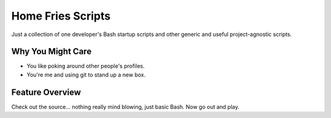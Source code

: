 ==================
Home Fries Scripts
==================

Just a collection of one developer's Bash startup scripts
and other generic and useful project-agnostic scripts.

Why You Might Care
------------------

- You like poking around other people's profiles.

- You're me and using git to stand up a new box.

Feature Overview
----------------

Check out the source... nothing really mind blowing, just basic Bash.
Now go out and play.

